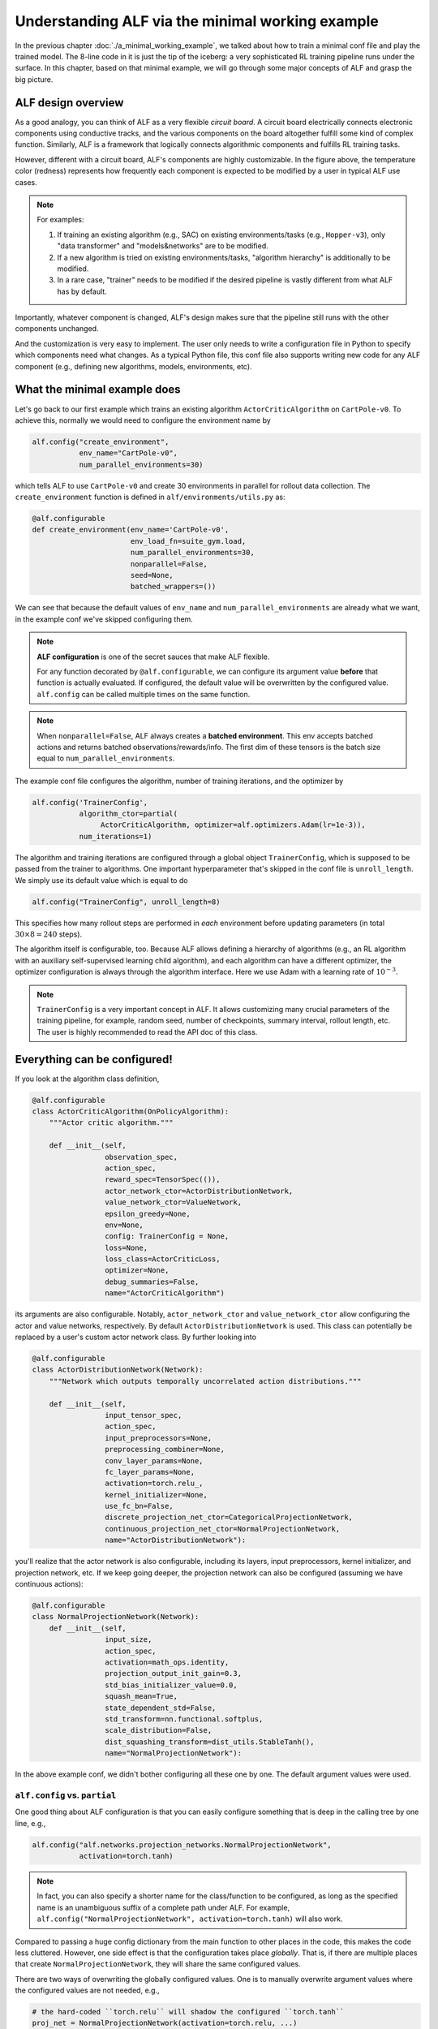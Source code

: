Understanding ALF via the minimal working example
=================================================

In the previous chapter :doc:`./a_minimal_working_example`, we talked about how
to train a minimal conf file and play the trained model. The 8-line code in it
is just the tip of the iceberg: a very sophisticated RL training pipeline runs
under the surface. In this chapter, based on that minimal example, we will
go through some major concepts of ALF and grasp the big picture.

ALF design overview
-------------------

As a good analogy, you can think of ALF as a very flexible
*circuit board*. A circuit board electrically connects electronic components using
conductive tracks, and the various components on the board altogether fulfill some
kind of complex function. Similarly, ALF is a framework that logically connects
algorithmic components and fulfills RL training tasks.

.. image:: images/alf_diagram.png
    :width: 500
    :align: center
    :alt: ALF as a circuit board

However, different with a circuit board, ALF's components are highly customizable. In the
figure above, the temperature color (redness) represents how frequently each
component is expected to be modified by a user in typical ALF use cases.

.. note::
    For examples:

    1. If training an existing algorithm (e.g., SAC) on existing environments/tasks
       (e.g., ``Hopper-v3``), only "data transformer" and "models&networks" are to
       be modified.
    2. If a new algorithm is tried on existing environments/tasks,
       "algorithm hierarchy" is additionally to be modified.
    3. In a rare case, "trainer" needs to be modified if the desired pipeline is
       vastly different from what ALF has by default.

Importantly, whatever component is changed, ALF's design makes sure that the
pipeline still runs with the other components unchanged.

And the customization is very easy to implement. The user only needs to write a
configuration file in Python to specify which components need what changes. As a
typical Python file, this conf file also supports writing new code for any ALF
component (e.g., defining new algorithms, models, environments, etc).

What the minimal example does
-----------------------------

Let's go back to our first example which trains an existing algorithm
``ActorCriticAlgorithm`` on ``CartPole-v0``. To achieve this, normally we would
need to configure the environment name by

.. code-block:: python

    alf.config("create_environment",
               env_name="CartPole-v0",
               num_parallel_environments=30)

which tells ALF to use ``CartPole-v0`` and create 30 environments in parallel for
rollout data collection. The ``create_environment`` function is defined in
``alf/environments/utils.py`` as:

.. code-block:: python

    @alf.configurable
    def create_environment(env_name='CartPole-v0',
                           env_load_fn=suite_gym.load,
                           num_parallel_environments=30,
                           nonparallel=False,
                           seed=None,
                           batched_wrappers=())

We can see that because the default values of ``env_name`` and ``num_parallel_environments``
are already what we want, in the example conf we've skipped configuring them.

.. note::
    **ALF configuration** is one of the secret sauces that make ALF flexible.

    For any function decorated by ``@alf.configurable``, we can configure its argument
    value **before** that function is actually evaluated. If configured, the default
    value will be overwritten by the configured value. ``alf.config`` can be called
    multiple times on the same function.

.. note::
    When ``nonparallel=False``, ALF always creates a **batched environment**. This
    env accepts batched actions and returns batched observations/rewards/info.
    The first dim of these tensors is the batch size equal to ``num_parallel_environments``.

The example conf file configures the algorithm, number of training iterations,
and the optimizer by

.. code-block:: python

    alf.config('TrainerConfig',
               algorithm_ctor=partial(
                    ActorCriticAlgorithm, optimizer=alf.optimizers.Adam(lr=1e-3)),
               num_iterations=1)

The algorithm and training iterations are configured through a global object
``TrainerConfig``, which is supposed to be passed from the trainer to algorithms.
One important hyperparameter that's skipped in the conf file is ``unroll_length``.
We simply use its default value which is equal to do

.. code-block:: python

    alf.config("TrainerConfig", unroll_length=8)

This specifies how many rollout steps are performed in *each* environment before
updating parameters (in total :math:`30\times 8=240` steps).

The algorithm itself is configurable, too. Because ALF allows defining a hierarchy
of algorithms (e.g., an RL algorithm with an auxiliary self-supervised learning
child algorithm), and each algorithm can have a different optimizer, the optimizer
configuration is always through the algorithm interface. Here we use Adam with a
learning rate of :math:`10^{-3}`.

.. note::
    ``TrainerConfig`` is a very important concept in ALF. It allows customizing many
    crucial parameters of the training pipeline, for example, random seed, number
    of checkpoints, summary interval, rollout length, etc. The user is highly
    recommended to read the API doc of this class.

Everything can be configured!
-----------------------------

If you look at the algorithm class definition,

.. code-block:: python

    @alf.configurable
    class ActorCriticAlgorithm(OnPolicyAlgorithm):
        """Actor critic algorithm."""

        def __init__(self,
                     observation_spec,
                     action_spec,
                     reward_spec=TensorSpec(()),
                     actor_network_ctor=ActorDistributionNetwork,
                     value_network_ctor=ValueNetwork,
                     epsilon_greedy=None,
                     env=None,
                     config: TrainerConfig = None,
                     loss=None,
                     loss_class=ActorCriticLoss,
                     optimizer=None,
                     debug_summaries=False,
                     name="ActorCriticAlgorithm")

its arguments are also configurable. Notably, ``actor_network_ctor`` and
``value_network_ctor`` allow configuring the actor and value networks, respectively.
By default ``ActorDistributionNetwork`` is used. This class can potentially be
replaced by a user's custom actor network class. By further looking into

.. code-block:: python

    @alf.configurable
    class ActorDistributionNetwork(Network):
        """Network which outputs temporally uncorrelated action distributions."""

        def __init__(self,
                     input_tensor_spec,
                     action_spec,
                     input_preprocessors=None,
                     preprocessing_combiner=None,
                     conv_layer_params=None,
                     fc_layer_params=None,
                     activation=torch.relu_,
                     kernel_initializer=None,
                     use_fc_bn=False,
                     discrete_projection_net_ctor=CategoricalProjectionNetwork,
                     continuous_projection_net_ctor=NormalProjectionNetwork,
                     name="ActorDistributionNetwork"):

you'll realize that the actor network is also configurable, including its layers,
input preprocessors, kernel initializer, and projection network, etc. If we keep
going deeper, the projection network can also be configured (assuming we have
continuous actions):

.. code-block:: python

    @alf.configurable
    class NormalProjectionNetwork(Network):
        def __init__(self,
                     input_size,
                     action_spec,
                     activation=math_ops.identity,
                     projection_output_init_gain=0.3,
                     std_bias_initializer_value=0.0,
                     squash_mean=True,
                     state_dependent_std=False,
                     std_transform=nn.functional.softplus,
                     scale_distribution=False,
                     dist_squashing_transform=dist_utils.StableTanh(),
                     name="NormalProjectionNetwork"):

In the above example conf, we didn't bother configuring all these one by one. The
default argument values were used.

``alf.config`` vs. ``partial``
^^^^^^^^^^^^^^^^^^^^^^^^^^^^^^

One good thing about ALF configuration is that you can easily configure something
that is deep in the calling tree by one line, e.g.,

.. code-block:: python

    alf.config("alf.networks.projection_networks.NormalProjectionNetwork",
               activation=torch.tanh)

.. note::
    In fact, you can also specify a shorter name for the class/function to be
    configured, as long as the specified name is an unambiguous suffix of a
    complete path under ALF. For example,
    ``alf.config("NormalProjectionNetwork", activation=torch.tanh)`` will also
    work.

Compared to passing a huge config dictionary from the main function to other places
in the code, this makes the code less cluttered. However, one side effect is that
the configuration takes place *globally*. That is, if there are multiple places
that create ``NormalProjectionNetwork``, they will share the same configured
values.

There are two ways of overwriting the globally configured values. One is to
manually overwrite argument values where the configured values are not
needed, e.g.,

.. code-block:: python

    # the hard-coded ``torch.relu`` will shadow the configured ``torch.tanh``
    proj_net = NormalProjectionNetwork(activation=torch.relu, ...)

In this case, the configuration ``activation=torch.tanh`` becomes *inoperative*.

.. note::
    **Inoperative vs operative**

    There are two types of configured values. An *operative* config value is one
    that is eventually used when calling a class or function. This includes those
    default config values (not necessarily provided by a user's conf file).
    In contrast, an *inoperative* config value is one that is overwritten by another
    value, e.g., by a hard-coded value in the code.

    This distinction between the two config types is useful for debugging,
    because it helps avoid the case where a user thinks a provided config should
    take effect but in fact it's shadowed. You can find this information in
    "TEXT/config" tab in the Tensorboard. For details, see the next chapter
    :doc:`./understanding_tensorboard_summaries`.

The other way is to use ``partial`` which is a Python built-in helper function from
the ``functools`` package.

::

    The partial() is used for partial function application which ``freezes''
    some portion of a function’s arguments and/or keywords resulting in a new
    object with a simplified signature.

In a word, ``partial`` creates a `closure <https://en.wikipedia.org/wiki/Closure_(computer_programming)>`_
(local named scope) that partially binds some arguments with the provided values.
So to achieve the same purpose, alternatively we could do

.. code-block:: python

    alf.config('ActorDistributionNetwork',
               continuous_projection_net_ctor=partial(
                    NormalProjectionNetwork,
                    activation=torch.tanh))

This avoids globally changing the activation function of ``NormalProjectionNetwork``.
Moreover, to avoid globally changing anything about the algorithm, the entire
calling path can use ``partial`` in a nested way:

.. code-block:: python

    alf.config('TrainerConfig',
               algorithm_ctor=partial(
                 ActorCriticAlgorithm,
                 optimizer=alf.optimizers.Adam(lr=1e-3),
                 actor_network_ctor=partial(
                    ActorDistributionNetwork,
                    continuous_projection_net_ctor=partial(
                        NormalProjectionNetwork,
                        activation=torch.tanh))))

Of course, with ``partial``, you can also assign a partially evaluated class/function
to a variable and pass this closure around (e.g., to other conf files).

.. code-block:: python

    algorithm_ctor = partial(ActorCriticAlgorithm, optimizer=alf.optimizers.Adam(lr=1e-3))
    alf.config('TrainerConfig', algorithm_ctor=algorithm_ctor)

.. note::
    We always recommend the user to use ``partial`` whenever possible in order to
    avoid global side effects. However, if you are sure that only one object instance
    is going to be created or no harmful side effect will take place (e.g., ``TrainerConfig``,
    and ``create_environment``), then ``alf.config`` will be more convenient.

The big picture of ALF
----------------------

In the previous section, you've probably already got a good idea of how easily
each component of ALF can be customized, just like unplug&plug an electrical
component on a circuit board. In fact, a conf file can do more than this by
defining completely new environments :doc:`./customize_environments_and_wrappers`
and algorithms :doc:`./customize_algorithms`.

Once a conf file is provided to ALF trainer, the RL pipeline runs according to
the configuration. In general, there are two types of pipelines: on-policy and
off-policy, corresponding to on-policy algorithms (e.g., ``ActorCriticAlgorithm``)
and off-policy algorithms (e.g., ``SacAlgorithm``).

Either pipeline type follows a simple alternation between "unroll"
(online data collection) and "update" (parameters updates).

.. image:: images/pipeline.png
    :width: 800
    :align: center
    :alt: ALF pipeline

1. "unroll": in this process, a behavior policy generates a batch of actions, each
   output to one of the parallel environments, to collect a batch of experience
   data per time step. The policy rolls out multiple time steps for data collection
   before transitioning to "update". For on-policy algorithms, an inference computational graph with
   grads will be preserved and passed to "update". For off-policy algorithms,
   no computational graph is preserved and the data directly go to a replay buffer.
2. "update": a loop of parameter updates are performed. On-policy algorithms compute
   losses on all samples in the temp buffer while off-policy algorithms compute losses
   on mini-batch samples from a replay buffer. *The loop length is forced to be 1
   for on-policy algorithms.*

.. note::
    The concept of "episode" is orthogonal to the pipeline. A training iteration
    might divide an episode into multiple segments. In order words, parameter
    update could happen before a complete episode finishes.

A conf file usually

1. tweaks the schedule of a pipeline by changing the "unroll" interval (``TrainerConfig.unroll_length``),
   the "update" loop (``TrainerConfig.num_updates_per_train_iter``), the mini-batch
   shape (``TrainerConfig.mini_batch_size`` x ``TrainerConfig.mini_batch_length``), etc.
2. how on-policy/off-policy losses are computed, for example, which algorithms
   using what networks computing what losses, as demonstrated in the previous
   section.

Although very rare, a user can customize a new training pipeline. We will talk about
this in :doc:`./customize_training_pipeline`.

Which pipeline is used will be automatically determined based on the root algorithm
configured to ``TrainerConfig``. The above example conf tells ALF to use the
on-policy training pipeline because an on-policy algorithm ``ActorCriticAlgorithm``
is configured. In this very simple example, after 30 environments unroll 8 steps,
the trainer updates the model parameters once and the training finishes.

More than training pipelines
----------------------------

Another major effort of ALF is providing an extensive set of high-quality tools
for RL research, including various algorithms, networks, layers, and environments.

.. code-block:: bash

    alf/algorithms/
    alf/networks/
    alf/layers.py
    alf/environments/

A user can easily experiment them via the conf file. In the example conf,
``ActorCriticAlgorithm``, ``ActorDistributionNetwork``, and ``NormalProjectionNetwork``
are representatives.

Summary
-------

In this chapter we've talked about ALF configuration and pipeline based on the
minimal example. We've shown that ALF is essentially a pipeline that connects
different components which can be customized by a conf file. Moreover, ALF
provides various arms for doing RL research.

It might still not be unclear to a user what roles an algorithm plays in the training
pipelines. In the next chapter :doc:`./algorithm_interfaces`, we will explain
the most important common algorithm interfaces to fill in the gap.

